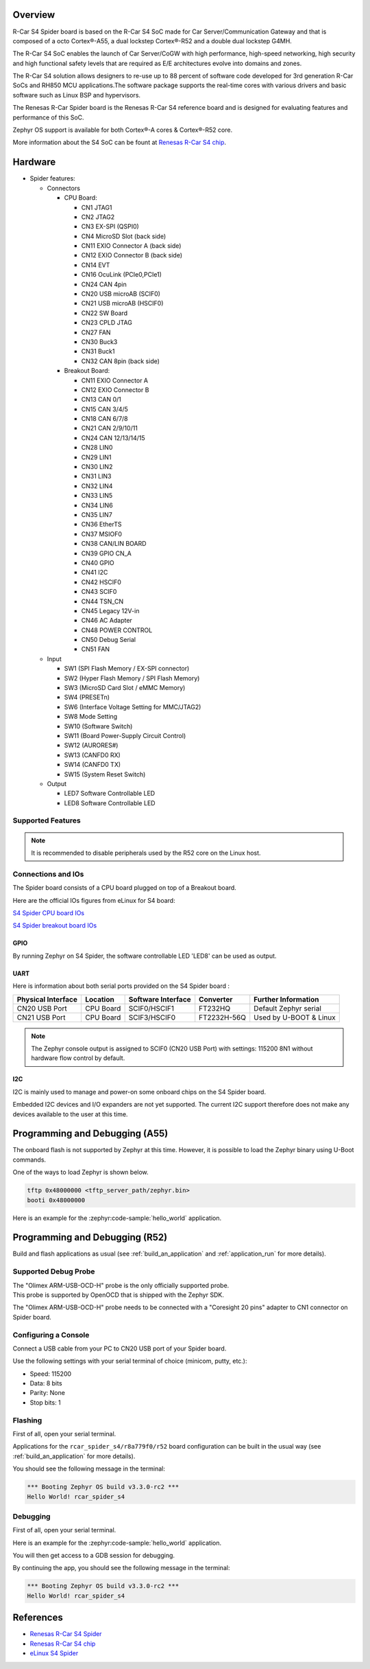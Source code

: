 .. zephyr:board:: rcar_spider_s4

Overview
********

R-Car S4 Spider board is based on the R-Car S4 SoC made for Car
Server/Communication Gateway and that is composed of a octo Cortex®-A55, a
dual lockstep Cortex®-R52 and a double dual lockstep G4MH.

The R-Car S4 SoC enables the launch of Car Server/CoGW with high performance,
high-speed networking, high security and high functional safety levels that are
required as E/E architectures evolve into domains and zones.

The R-Car S4 solution allows designers to re-use up to 88 percent of software
code developed for 3rd generation R-Car SoCs and RH850 MCU applications.\
The software package supports the real-time cores with various drivers and
basic software such as Linux BSP and hypervisors.

The Renesas R-Car Spider board is the Renesas R-Car S4 reference board and is designed for
evaluating features and performance of this SoC.

Zephyr OS support is available for both Cortex®-A cores & Cortex®-R52 core.

More information about the S4 SoC can be fount at `Renesas R-Car S4 chip`_.

Hardware
********

- Spider features:

  - Connectors

    - CPU Board:

      - CN1 JTAG1
      - CN2 JTAG2
      - CN3 EX-SPI (QSPI0)
      - CN4 MicroSD Slot (back side)
      - CN11 EXIO Connector A (back side)
      - CN12 EXIO Connector B (back side)
      - CN14 EVT
      - CN16 OcuLink (PCIe0,PCIe1)
      - CN24 CAN 4pin
      - CN20 USB microAB (SCIF0)
      - CN21 USB microAB (HSCIF0)
      - CN22 SW Board
      - CN23 CPLD JTAG
      - CN27 FAN
      - CN30 Buck3
      - CN31 Buck1
      - CN32 CAN 8pin (back side)
    - Breakout Board:

      - CN11 EXIO Connector A
      - CN12 EXIO Connector B
      - CN13 CAN 0/1
      - CN15 CAN 3/4/5
      - CN18 CAN 6/7/8
      - CN21 CAN 2/9/10/11
      - CN24 CAN 12/13/14/15
      - CN28 LIN0
      - CN29 LIN1
      - CN30 LIN2
      - CN31 LIN3
      - CN32 LIN4
      - CN33 LIN5
      - CN34 LIN6
      - CN35 LIN7
      - CN36 EtherTS
      - CN37 MSIOF0
      - CN38 CAN/LIN BOARD
      - CN39 GPIO CN_A
      - CN40 GPIO
      - CN41 I2C
      - CN42 HSCIF0
      - CN43 SCIF0
      - CN44 TSN_CN
      - CN45 Legacy 12V-in
      - CN46 AC Adapter
      - CN48 POWER CONTROL
      - CN50 Debug Serial
      - CN51 FAN
  - Input

    - SW1 (SPI Flash Memory / EX-SPI connector)
    - SW2 (Hyper Flash Memory / SPI Flash Memory)
    - SW3 (MicroSD Card Slot / eMMC Memory)
    - SW4 (PRESETn)
    - SW6 (Interface Voltage Setting for MMC/JTAG2)
    - SW8 Mode Setting
    - SW10 (Software Switch)
    - SW11 (Board Power-Supply Circuit Control)
    - SW12 (AURORES#)
    - SW13 (CANFD0 RX)
    - SW14 (CANFD0 TX)
    - SW15 (System Reset Switch)
  - Output

    - LED7 Software Controllable LED
    - LED8 Software Controllable LED


Supported Features
==================

.. zephyr:board-supported-hw::

.. note::

   It is recommended to disable peripherals used by the R52 core on the Linux host.

Connections and IOs
===================

The Spider board consists of a CPU board plugged on top of a Breakout board.

Here are the official IOs figures from eLinux for S4 board:

`S4 Spider CPU board IOs`_

`S4 Spider breakout board IOs`_

GPIO
----

By running Zephyr on S4 Spider, the software controllable LED 'LED8' can be used as output.

UART
----

Here is information about both serial ports provided on the S4 Spider board :

+--------------------+----------+--------------------+-------------+------------------------+
| Physical Interface | Location | Software Interface | Converter   | Further Information    |
+====================+==========+====================+=============+========================+
| CN20 USB Port      | CPU Board| SCIF0/HSCIF1       | FT232HQ     | Default Zephyr serial  |
+--------------------+----------+--------------------+-------------+------------------------+
| CN21 USB Port      | CPU Board| SCIF3/HSCIF0       | FT2232H-56Q | Used by U-BOOT & Linux |
+--------------------+----------+--------------------+-------------+------------------------+

.. note::
   The Zephyr console output is assigned to SCIF0 (CN20 USB Port) with settings:
   115200 8N1 without hardware flow control by default.

I2C
---

I2C is mainly used to manage and power-on some onboard chips on the S4 Spider board.

Embedded I2C devices and I/O expanders are not yet supported.
The current I2C support therefore does not make any devices available to the user at this time.

Programming and Debugging (A55)
*******************************

The onboard flash is not supported by Zephyr at this time. However, it is possible to
load the Zephyr binary using U-Boot commands.

One of the ways to load Zephyr is shown below.

.. code-block:: console

   tftp 0x48000000 <tftp_server_path/zephyr.bin>
   booti 0x48000000

Here is an example for the :zephyr:code-sample:`hello_world` application.

.. zephyr-app-commands::
   :zephyr-app: samples/hello_world
   :board: rcar_spider_s4/r8a779f0/a55
   :goals: build

Programming and Debugging (R52)
*******************************

.. zephyr:board-supported-runners::

Build and flash applications as usual (see :ref:`build_an_application` and
:ref:`application_run` for more details).

Supported Debug Probe
=====================

| The "Olimex ARM-USB-OCD-H" probe is the only officially supported probe.
| This probe is supported by OpenOCD that is shipped with the Zephyr SDK.

The "Olimex ARM-USB-OCD-H" probe needs to be connected with a "Coresight 20 pins"
adapter to CN1 connector on Spider board.

Configuring a Console
=====================

Connect a USB cable from your PC to CN20 USB port of your Spider board.

Use the following settings with your serial terminal of choice (minicom, putty,
etc.):

- Speed: 115200
- Data: 8 bits
- Parity: None
- Stop bits: 1

Flashing
========

First of all, open your serial terminal.

Applications for the ``rcar_spider_s4/r8a779f0/r52`` board configuration can be built in the
usual way (see :ref:`build_an_application` for more details).

.. zephyr-app-commands::
   :zephyr-app: samples/hello_world
   :board: rcar_spider_s4/r8a779f0/r52
   :goals: flash

You should see the following message in the terminal:

.. code-block:: console

	*** Booting Zephyr OS build v3.3.0-rc2 ***
	Hello World! rcar_spider_s4

Debugging
=========

First of all, open your serial terminal.

Here is an example for the :zephyr:code-sample:`hello_world` application.

.. zephyr-app-commands::
   :zephyr-app: samples/hello_world
   :board: rcar_spider_s4/r8a779f0/r52
   :goals: debug

You will then get access to a GDB session for debugging.

By continuing the app, you should see the following message in the terminal:

.. code-block:: console

	*** Booting Zephyr OS build v3.3.0-rc2 ***
	Hello World! rcar_spider_s4


References
**********

- `Renesas R-Car S4 Spider`_
- `Renesas R-Car S4 chip`_
- `eLinux S4 Spider`_

.. _Renesas R-Car S4 Spider:
   https://www.renesas.com/us/en/products/automotive-products/automotive-system-chips-socs/rtp8a779f0askb0sp2s-r-car-s4-reference-boardspider

.. _Renesas R-Car S4 chip:
	https://www.renesas.com/us/en/products/automotive-products/automotive-system-chips-socs/r-car-s4-automotive-system-chip-soc-car-servercommunication-gateway

.. _eLinux S4 Spider:
	https://elinux.org/R-Car/Boards/Spider

.. _S4 Spider CPU board IOs:
	https://elinux.org/images/6/6d/Rcar_s4_spider_cpu_board.jpg

.. _S4 Spider breakout board IOs:
	https://elinux.org/images/2/29/Rcar_s4_spider_breakout_board.jpg